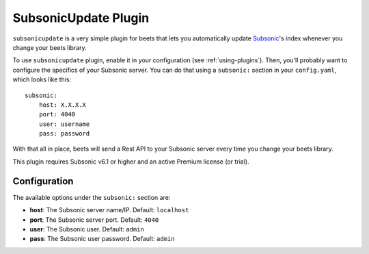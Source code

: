 SubsonicUpdate Plugin
=====================

``subsonicupdate`` is a very simple plugin for beets that lets you automatically
update `Subsonic`_'s index whenever you change your beets library.

.. _Subsonic: http://www.subsonic.org

To use ``subsonicupdate`` plugin, enable it in your configuration
(see :ref:`using-plugins`).
Then, you'll probably want to configure the specifics of your Subsonic server.
You can do that using a ``subsonic:`` section in your ``config.yaml``,
which looks like this::

    subsonic: 
        host: X.X.X.X
        port: 4040
        user: username
        pass: password

With that all in place, beets will send a Rest API to your Subsonic
server every time you change your beets library.

This plugin requires Subsonic v6.1 or higher and an active Premium license (or trial).

Configuration
-------------

The available options under the ``subsonic:`` section are:

- **host**: The Subsonic server name/IP. Default: ``localhost``
- **port**: The Subsonic server port. Default: ``4040``
- **user**: The Subsonic user. Default: ``admin``
- **pass**: The Subsonic user password. Default: ``admin``
